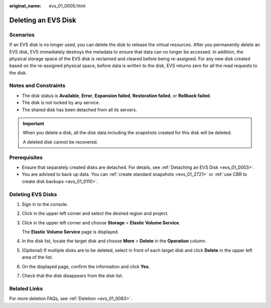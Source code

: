:original_name: evs_01_0005.html

.. _evs_01_0005:

Deleting an EVS Disk
====================

Scenarios
---------

If an EVS disk is no longer used, you can delete the disk to release the virtual resources. After you permanently delete an EVS disk, EVS immediately destroys the metadata to ensure that data can no longer be accessed. In addition, the physical storage space of the EVS disk is reclaimed and cleared before being re-assigned. For any new disk created based on the re-assigned physical space, before data is written to the disk, EVS returns zero for all the read requests to the disk.

Notes and Constraints
---------------------

-  The disk status is **Available**, **Error**, **Expansion failed**, **Restoration failed**, or **Rollback failed**.
-  The disk is not locked by any service.
-  The shared disk has been detached from all its servers.

.. important::

   When you delete a disk, all the disk data including the snapshots created for this disk will be deleted.

   A deleted disk cannot be recovered.

Prerequisites
-------------

-  Ensure that separately created disks are detached. For details, see :ref:`Detaching an EVS Disk <evs_01_0003>`.
-  You are advised to back up data. You can :ref:`create standard snapshots <evs_01_2721>` or :ref:`use CBR to create disk backups <evs_01_0110>`.

Deleting EVS Disks
------------------

#. Sign in to the console.

#. Click |image1| in the upper left corner and select the desired region and project.

#. Click |image2| in the upper left corner and choose **Storage** > **Elastic Volume Service**.

   The **Elastic Volume Service** page is displayed.

#. In the disk list, locate the target disk and choose **More** > **Delete** in the **Operation** column.

#. (Optional) If multiple disks are to be deleted, select |image3| in front of each target disk and click **Delete** in the upper left area of the list.

#. On the displayed page, confirm the information and click **Yes**.

#. Check that the disk disappears from the disk list.

Related Links
-------------

For more deletion FAQs, see :ref:`Deletion <evs_01_0083>`.

.. |image1| image:: /_static/images/en-us_image_0237893718.png
.. |image2| image:: /_static/images/en-us_image_0000001933286285.jpg
.. |image3| image:: /_static/images/en-us_image_0238263087.png
